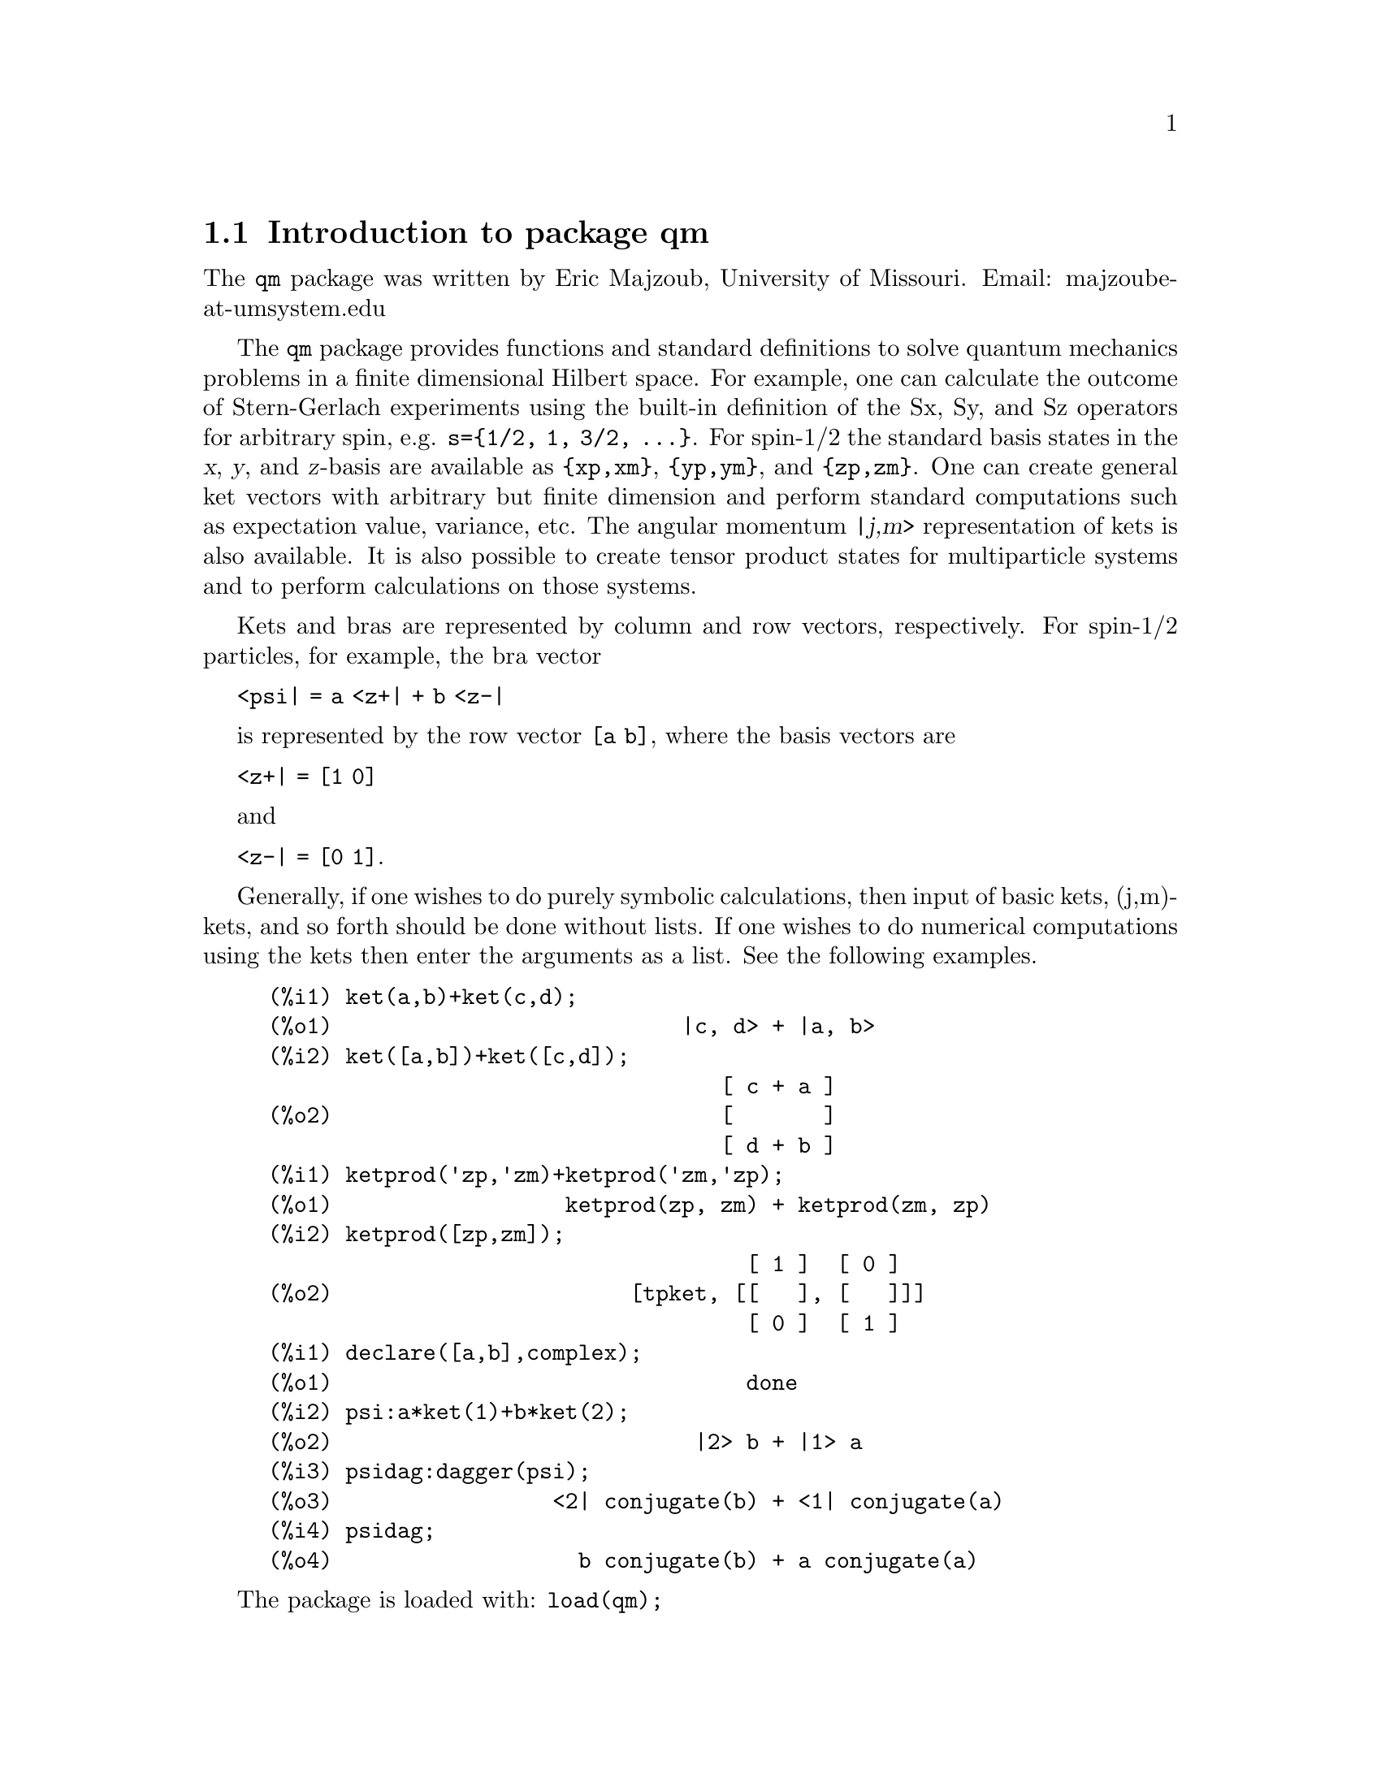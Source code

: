\input texinfo   @c -*-texinfo-*-

@setfilename qm.info
@settitle Package qm

@ifinfo
@macro var {expr}
<\expr\>
@end macro
@end ifinfo

@dircategory Mathematics/Maxima
@direntry
* Package qm: (maxima) Maxima share package qm for quantum mechanics
@end direntry

@menu
* Introduction to package qm::
* Functions and Variables for qm::
@end menu
@node Top, Introduction to package qm, (dir), (dir)
@top

@menu
* Introduction to package qm::
* Functions and Variables for qm::

@detailmenu
 --- The Detailed Node Listing ---

* Introduction to package qm::
* Functions and Variables for qm::

@end detailmenu
@end menu


@chapter Package qm

@node Introduction to package qm, Functions and Variables for qm, Top, Top
@section Introduction to package qm

The @code{qm} package was written by Eric Majzoub, University of
Missouri. Email: majzoube-at-umsystem.edu

The @code{qm} package provides functions and standard definitions to
solve quantum mechanics problems in a finite dimensional Hilbert
space. For example, one can calculate the outcome of Stern-Gerlach
experiments using the built-in definition of the Sx, Sy, and Sz
operators for arbitrary spin, e.g. @code{s=@{1/2, 1, 3/2,
@dots{}@}}. For spin-1/2 the standard basis states in the @var{x},
@var{y}, and @var{z}-basis are available as @code{@{xp,xm@}},
@code{@{yp,ym@}}, and @code{@{zp,zm@}}. One can create general ket
vectors with arbitrary but finite dimension and perform standard
computations such as expectation value, variance, etc. The angular
momentum @var{|j,m>} representation of kets is also available. It is
also possible to create tensor product states for multiparticle systems
and to perform calculations on those systems.

Kets and bras are represented by column and row vectors, respectively.
For spin-1/2 particles, for example, the bra vector

@code{<psi| = a <z+| + b <z-|}

is represented by the row vector @code{[a b]}, where the basis vectors
are

@code{<z+| = [1 0]}

and

@code{<z-| = [0 1]}.

Generally, if one wishes to do purely symbolic calculations, then input
of basic kets, (j,m)-kets, and so forth should be done without lists. If
one wishes to do numerical computations using the kets then enter the
arguments as a list. See the following examples.

@example
@group
(%i1) ket(a,b)+ket(c,d);
(%o1)                           |c, d> + |a, b>
(%i2) ket([a,b])+ket([c,d]);
                                   [ c + a ]
(%o2)                              [       ]
                                   [ d + b ]
@end group
@group
(%i1) ketprod('zp,'zm)+ketprod('zm,'zp);
(%o1)                  ketprod(zp, zm) + ketprod(zm, zp)
(%i2) ketprod([zp,zm]);
                                     [ 1 ]  [ 0 ]
(%o2)                       [tpket, [[   ], [   ]]]
                                     [ 0 ]  [ 1 ]
@end group
@group
(%i1) declare([a,b],complex);
(%o1)                                done
(%i2) psi:a*ket(1)+b*ket(2);
(%o2)                            |2> b + |1> a
(%i3) psidag:dagger(psi);
(%o3)                 <2| conjugate(b) + <1| conjugate(a)
(%i4) psidag;
(%o4)                   b conjugate(b) + a conjugate(a)
@end group
@end example

The package is loaded with: @code{load(qm);}

@node Functions and Variables for qm, , Introduction to package qm, Top
@section Functions and Variables for qm

@defvr {Variable} hbar
Planck's constant divided by @code{2*%pi}. @code{hbar} is not given a
floating point value, but is declared to be a real number greater than
zero.
@end defvr

@anchor{ket}
@deffn {Function} ket ([@code{c@sub{1}},@code{c@sub{2}},@dots{}])
@code{ket} creates a @emph{column} vector of arbitrary finite
dimension. The entries @code{c@sub{i}} can be any Maxima expression.
The user must @code{declare} any relevant constants to be complex.
For a matrix representation the elements must be entered as a list
in @code{[@dots{}]} square brackets. If no list is entered the ket
is represented as a general ket, @code{ket(a)} will return @code{|a>}.
@end deffn

@example
@group
(%i1) kill(a);
(%o1)                                done
(%i2) ket(a);
(%o2)                                 |a>
(%i3) declare([c1,c2],complex);
(%o3)                                done
(%i4) ket([c1,c2]);
                                    [ c1 ]
(%o4)                               [    ]
                                    [ c2 ]
(%i5) facts();
(%o5) [kind(hbar, real), hbar > 0, kind(c1, complex), kind(c2, complex)]
@end group
@end example

@anchor{bra}
@deffn {Function} bra ([@code{c@sub{1}},@code{c@sub{2}},@dots{}])
@code{bra} creates a @emph{row} vector of arbitrary finite
dimension. The entries @code{c@sub{i}} can be any Maxima expression.
The user must @code{declare} any relevant constants to be complex.
For a matrix representation the elements must be entered as a list
in @code{[@dots{}]} square bracbras. If no list is entered the bra
is represented as a general bra, @code{bra(a)} will return @code{<a|}.
@end deffn

@example
@group
(%i1) kill(c1,c2);
(%o1)                                done
(%i2) bra(c1,c2);
(%o2)                              <c1, c2|
(%i3) bra([c1,c2]);
(%o3)                             [ c1  c2 ]
(%i4) facts();
(%o4)                    [kind(hbar, real), hbar > 0]
@end group
@end example

@anchor{ketp}
@deffn {Function} ketp (@emph{vector})
@code{ketp} is a predicate function that checks if its input is a ket,
in which case it returns @code{true}, else it returns @code{false}.
@code{ketp} only returns @code{true} for the matrix representation of a ket.
@end deffn

@example
@group
(%i1) kill(a,b,k);
(%o1)                                done
(%i2) k:ket(a,b);
(%o2)                               |a, b>
(%i3) ketp(k);
(%o3)                                false
(%i4) k:ket([a,b]);
                                     [ a ]
(%o4)                                [   ]
                                     [ b ]
(%i5) ketp(k);
(%o5)                                true
@end group
@end example

@anchor{brap}
@deffn {Function} brap (@emph{vector})
@code{brap} is a predicate function that checks if its input is a bra,
in which case it returns @code{true}, else it returns @code{false}.
@code{brap} only returns @code{true} for the matrix representation of a bra.
@end deffn

@example
@group
(%i1) b:bra([a,b]);
(%o1)                              [ a  b ]
(%i2) brap(b);
(%o2)                                true
@end group
@end example

@anchor{dagger}
@deffn {Function} dagger (@emph{vector})
@code{dagger} is the quantum mechanical @emph{dagger} function and returns
the @code{conjugate} @code{transpose} of its input.
@end deffn

@example
@group
(%i1) dagger(bra([%i,2]));
                                   [ - %i ]
(%o1)                              [      ]
                                   [  2   ]
@end group
@end example

@anchor{braket}
@deffn {Function} braket (@code{psi,phi})
Given two kets @code{psi} and @code{phi}, @code{braket} returns the
quantum mechanical bracket @code{<psi|phi>}. The vector @code{psi} may be
input as either a @code{ket} or @code{bra}. If it is a @code{ket} it will be
turned into a @code{bra} with the @code{dagger} function before the inner
product is taken. The vector @code{phi} must always be a @code{ket}.
@end deffn

@example
@group
(%i1) declare([a,b,c],complex);
(%o1)                                done
(%i2) braket(ket([a,b,c]),ket([a,b,c]));
(%o2)          c conjugate(c) + b conjugate(b) + a conjugate(a)
@end group
@end example

@anchor{norm}
@deffn {Function} norm (@code{psi})
Given a @code{ket} or @code{bra} @code{psi}, @code{norm} returns the
square root of the quantum mechanical bracket @code{<psi|psi>}.
The vector @code{psi} must always be a @code{ket}, otherwise the
function will return @code{false}.
@end deffn

@example
@group
(%i1) declare([a,b,c],complex);
(%o1)                                done
(%i2) norm(ket([a,b,c]));
(%o2)       sqrt(c conjugate(c) + b conjugate(b) + a conjugate(a))
(%i3) norm(ket(a,b,c));
(%o3)                           norm(|a, b, c>)
@end group
@end example

@deffn {Function} magsqr (@code{c})
@code{magsqr} returns @code{conjugate(c)*c}, the magnitude
squared of a complex number.
@end deffn

@example
@group
(%i1) declare([a,b,c,d],complex);
(%o1)                                done
(%i2) A:braket(ket([a,b]),ket([c,d]));
(%o2)                   conjugate(b) d + conjugate(a) c
(%i3) P:magsqr(A);
(%o3) (conjugate(b) d + conjugate(a) c) (b conjugate(d) + a conjugate(c))
@end group
@end example

@subsection Handling general kets and bras

General kets and bras are, as discussed, created without using a list
when giving the arguments. The following examples show how general
kets and bras can be manipulated.

@example
@group
(%i1) ket(a)+ket(b);
(%o1)                              |b> + |a>
(%i2) braket(bra(a),ket(b));
(%o2)                          kron_delta(a, b)
(%i3) braket(bra(a)+bra(c),ket(b));
(%o3)                 kron_delta(b, c) + kron_delta(a, b)
@end group
@end example

@subsection Spin-1/2 state kets and associated operators

Spin-1/2 particles are characterized by a simple 2-dimensional Hilbert
space of states. It is spanned by two vectors. In the @var{z}-basis
these vectors are @code{@{zp,zm@}}, and the basis kets in the
@var{z}-basis are @code{@{xp,xm@}} and @code{@{yp,ym@}} respectively.

@deffn {Function} zp
Return the @var{|z+>} ket in the @var{z}-basis.
@end deffn

@deffn {Function} zm
Return the @var{|z->} ket in the @var{z}-basis.
@end deffn

@deffn {Function} xp
Return the @var{|x+>} ket in the @var{z}-basis.
@end deffn

@deffn {Function} xm
Return the @var{|x->} ket in the @var{z}-basis.
@end deffn

@deffn {Function} yp
Return the @var{|y+>} ket in the @var{z}-basis.
@end deffn

@deffn {Function} ym
Return the @var{|y->} ket in the @var{z}-basis.
@end deffn

@example
@group
(%i1) zp;
                                     [ 1 ]
(%o1)                                [   ]
                                     [ 0 ]
(%i2) zm;
                                     [ 0 ]
(%o2)                                [   ]
                                     [ 1 ]
@end group
@group
(%i1) yp;
                                  [    1    ]
                                  [ ------- ]
                                  [ sqrt(2) ]
(%o1)                             [         ]
                                  [   %i    ]
                                  [ ------- ]
                                  [ sqrt(2) ]
(%i2) ym;
                                 [     1     ]
                                 [  -------  ]
                                 [  sqrt(2)  ]
(%o2)                            [           ]
                                 [     %i    ]
                                 [ - ------- ]
                                 [   sqrt(2) ]
@end group
@group
(%i1) braket(xp,zp);
                                       1
(%o1)                               -------
                                    sqrt(2)
@end group
@end example

Switching bases is done in the following example where a @var{z}-basis
ket is constructed and the @var{x}-basis ket is computed.

@example
@group
(%i1) declare([a,b],complex);
(%o1)                                done
(%i2) psi:ket([a,b]);
                                     [ a ]
(%o2)                                [   ]
                                     [ b ]
(%i3) psi_x:'xp*braket(xp,psi)+'xm*braket(xm,psi);
                    b         a              a         b
(%o3)           (------- + -------) xp + (------- - -------) xm
                 sqrt(2)   sqrt(2)        sqrt(2)   sqrt(2)
@end group
@end example

@subsection Pauli matrices and Sz, Sx, Sy operators

@deffn {Function} @code{sigmax}
Returns the Pauli @var{x} matrix.
@end deffn

@deffn {Function} @code{sigmay}
Returns the Pauli @var{y} matrix.
@end deffn

@deffn {Function} @code{sigmaz}
Returns the Pauli @var{z} matrix.
@end deffn

@deffn {Function} @code{Sx}
Returns the spin-1/2 @var{Sx} matrix.
@end deffn

@deffn {Function} @code{Sy}
Returns the spin-1/2 @var{Sy} matrix.
@end deffn

@deffn {Function} @code{Sz}
Returns the spin-1/2 @var{Sz} matrix.
@end deffn

@example
@group
(%i1) sigmay;
                                 [ 0   - %i ]
(%o1)                            [          ]
                                 [ %i   0   ]
(%i2) Sy;
                            [            %i hbar ]
                            [    0     - ------- ]
                            [               2    ]
(%o2)                       [                    ]
                            [ %i hbar            ]
                            [ -------      0     ]
                            [    2               ]
@end group
@end example

@deffn {Function} commutator (@code{X,Y})
Given two operators @code{X} and @code{Y}, return the
commutator @code{X . Y - Y . X}.
@end deffn

@example
@group
(%i1) commutator(Sx,Sy);
                           [        2             ]
                           [ %i hbar              ]
                           [ --------      0      ]
                           [    2                 ]
(%o1)                      [                      ]
                           [                    2 ]
                           [             %i hbar  ]
                           [    0      - -------- ]
                           [                2     ]
@end group
@end example

@subsection SX, SY, SZ operators for any spin

@deffn {Function} SX (@code{s})
@code{SX(s)} for spin @code{s} returns the matrix representation of the
spin operator @code{Sx}. Shortcuts for spin-1/2 are @code{Sx,Sy,Sz}, and
for spin-1 are @code{Sx1,Sy1,Sz1}.
@end deffn

@deffn {Function} SY (@code{s})
@code{SY(s)} for spin @code{s} returns the matrix representation of the
spin operator @code{Sy}. Shortcuts for spin-1/2 are @code{Sx,Sy,Sz}, and
for spin-1 are @code{Sx1,Sy1,Sz1}.
@end deffn

@deffn {Function} SZ (@code{s})
@code{SZ(s)} for spin @code{s} returns the matrix representation of the
spin operator @code{Sz}. Shortcuts for spin-1/2 are @code{Sx,Sy,Sz}, and
for spin-1 are @code{Sx1,Sy1,Sz1}.
@end deffn

Example:

@example
@group
(%i1) SY(1/2);
                            [            %i hbar ]
                            [    0     - ------- ]
                            [               2    ]
(%o1)                       [                    ]
                            [ %i hbar            ]
                            [ -------      0     ]
                            [    2               ]
(%i2) SX(1);
                         [           hbar            ]
                         [    0     -------     0    ]
                         [          sqrt(2)          ]
                         [                           ]
                         [  hbar              hbar   ]
(%o2)                    [ -------     0     ------- ]
                         [ sqrt(2)           sqrt(2) ]
                         [                           ]
                         [           hbar            ]
                         [    0     -------     0    ]
                         [          sqrt(2)          ]
@end group
@end example

@subsection Expectation value and variance

@deffn {Function} expect (@code{O,psi})
Computes the quantum mechanical expectation value of the operator @code{O}
in state @code{psi}, @code{<psi|O|psi>}.
@end deffn

@example
@group
(%i1) ev(expect(Sy,xp+ym),ratsimp);
(%o1)                               - hbar
@end group
@end example

@deffn {Function} qm_variance (@code{O,psi})
Computes the quantum mechanical variance of the operator @code{O}
in state @code{psi}, @code{sqrt(<psi|O@sup{2}|psi> - <psi|O|psi>@sup{2})}.
@end deffn

@example
@group
(%i1) ev(qm_variance(Sy,xp+ym),ratsimp);
                                    %i hbar
(%o1)                               -------
                                       2
@end group
@end example

@subsection Angular momentum representation of kets and bras

To create kets and bras in the @var{|j,m>} representation you can use
the following functions.

@deffn {Function} jm_ket (@code{j,m})
@code{jm_ket} creates the ket @var{|j,m>} for total spin @var{j}
and @var{z}-component @var{m}.
@end deffn

@deffn {Function} jm_bra (@code{j,m})
@code{jm_bra} creates the bra @var{<j,m|} for total spin @var{j}
and @var{z}-component @var{m}.
@end deffn

@example
@group
(%i1) jm_bra(3/2,1/2);
                                        3  1
(%o1)                            jm_bra(-, -)
                                        2  2
(%i2) jm_bra([3/2,1/2]);
                                       [ 3  1 ]
(%o2)                          [jmbra, [ -  - ]]
                                       [ 2  2 ]
@end group
@end example

@deffn {Function} jm_ketp (jmket)
@code{jm_ketp} checks to see that the ket has the 'jmket' marker.
@end deffn

@example
@group
(%i1) jm_ketp(jm_ket(j,m));
(%o1)                                false
(%i2) jm_ketp(jm_ket([j,m]));
(%o2)                                true
@end group
@end example


@deffn {Function} jm_brap (jmbra)
@code{jm_brap} checks to see that the bra has the 'jmbra' marker.
@end deffn

@deffn {Function} jm_check (@code{j,m})
@code{jm_check} checks to see that @var{m} is one of @{-j, @dots{}, +j@}.
@end deffn

@example
@group
(%i1) jm_check(3/2,1/2);
(%o1)                                true
@end group
@end example


@deffn {Function} jm_braket (@emph{jmbra,jmket})
@code{jm_braket} takes the inner product of the jm-kets.
@end deffn

@example
@group
(%i1) K:jm_ket(j1,m1);
(%o1)                           jm_ket(j1, m1)
(%i2) B:jm_bra(j2,m2);
(%o2)                           jm_bra(j2, m2)
(%i3) jm_braket(B,K);
(%o3)                kron_delta(j1, j2) kron_delta(m1, m2)
(%i4) B:jm_bra(j1,m1);
(%o4)                           jm_bra(j1, m1)
(%i5) jm_braket(B,K);
(%o5)                                  1
(%i6) K:jm_ket([j1,m1]);
(%o6)                         [jmket, [ j1  m1 ]]
(%i7) B:jm_bra([j2,m2]);
(%o7)                         [jmbra, [ j2  m2 ]]
(%i8) jm_braket(B,K);
(%o8)                                  0
(%i9) jm_braket(jm_bra(j1,m1)+jm_bra(j3,m3),jm_ket(j2,m2));
(%o9) kron_delta(j2, j3) kron_delta(m2, m3)
                                        + kron_delta(j1, j2) kron_delta(m1, m2)
@end group
@end example

@deffn {Function} JP (@emph{jmket})
@code{JP} is the @code{J@sub{+}} operator. It takes a @code{jmket}
@code{jm_ket(j,m)} and returns @code{sqrt(j*(j+1)-m*(m+1))*hbar*jm_ket(j,m+1)}.
@end deffn

@deffn {Function} JM (@emph{jmket})
@code{JM} is the @code{J@sub{-}} operator. It takes a @code{jmket}
@code{jm_ket(j,m)} and returns @code{sqrt(j*(j+1)-m*(m-1))*hbar*jm_ket(j,m-1)}.
@end deffn

@deffn {Function} Jsqr (@emph{jmket})
@code{Jsqr} is the @code{J@sup{2}} operator. It takes a @code{jmket}
@code{jm_ket(j,m)} and returns @code{(j*(j+1)*hbar@sup{2}*jm_ket(j,m)}.
@end deffn

@deffn {Function} Jz (@emph{jmket})
@code{Jz} is the @code{J@sub{z}} operator. It takes a @code{jmket}
@code{jm_ket(j,m)} and returns @code{m*hbar*jm_ket(j,m)}.
@end deffn

These functions are illustrated below.

@example
@group
(%i1) k:jm_ket([j,m]);
(%o1)                          [jmket, [ j  m ]]
(%i2) JP(k);
(%o2)          hbar jm_ket(j, m + 1) sqrt(j (j + 1) - m (m + 1))
(%i3) JM(k);
(%o3)          hbar jm_ket(j, m - 1) sqrt(j (j + 1) - (m - 1) m)
(%i4) Jsqr(k);
                             2
(%o4)                    hbar  j (j + 1) jm_ket(j, m)
(%i5) Jz(k);
(%o5)                         hbar jm_ket(j, m) m
@end group
@end example

@subsection Angular momentum and ladder operators

@deffn {Function} SP (@code{s})
@code{SP} is the raising ladder operator @var{S@sub{+}} for spin @code{s}.
@end deffn

@deffn {Function} SM (@code{s})
@code{SM} is the raising ladder operator @var{S@sub{-}} for spin @code{s}.
@end deffn

Examples of the ladder operators:

@example
@group
(%i1) SP(1);
                       [ 0  sqrt(2) hbar       0       ]
                       [                               ]
(%o1)                  [ 0       0        sqrt(2) hbar ]
                       [                               ]
                       [ 0       0             0       ]
(%i2) SM(1);
                       [      0             0        0 ]
                       [                               ]
(%o2)                  [ sqrt(2) hbar       0        0 ]
                       [                               ]
                       [      0        sqrt(2) hbar  0 ]
@end group
@end example

@section Rotation operators

@deffn {Function} RX (@code{s,t})
@code{RX(s)} for spin @code{s} returns the matrix representation of the
rotation operator @code{Rx} for rotation through angle @code{t}.
@end deffn

@deffn {Function} RY (@code{s,t})
@code{RY(s)} for spin @code{s} returns the matrix representation of the
rotation operator @code{Ry} for rotation through angle @code{t}.
@end deffn

@deffn {Function} RZ (@code{s,t})
@code{RZ(s)} for spin @code{s} returns the matrix representation of the
rotation operator @code{Rz} for rotation through angle @code{t}.
@end deffn

@example
@group
(%i1) RZ(1/2,t);
Proviso: assuming 64*t # 0 
                             [     %i t         ]
                             [   - ----         ]
                             [      2           ]
                             [ %e          0    ]
(%o1)                        [                  ]
                             [             %i t ]
                             [             ---- ]
                             [              2   ]
                             [    0      %e     ]
@end group
@end example

@section Time-evolution operator

@deffn {Function} UU (@code{H,t})
@code{UU(H,t)} is the time evolution operator for Hamiltonian @code{H}. It
is defined as the matrix exponential @code{matrixexp(-%i*H*t/hbar)}.
@end deffn

@example
@group
(%i1) UU(w*Sy,t);
Proviso: assuming 64*t*w # 0 
                           [     t w         t w  ]
                           [ cos(---)  - sin(---) ]
                           [      2           2   ]
(%o1)                      [                      ]
                           [     t w        t w   ]
                           [ sin(---)   cos(---)  ]
                           [      2          2    ]
@end group
@end example

@section Tensor products

Tensor products are represented as lists in Maxima. The ket tensor
product @code{|z+,z+>} is represented as @code{[tpket,zp,zp]}, and the bra
tensor product @code{<a,b|} is represented as @code{[tpbra,a,b]} for kets
@code{a} and @code{b}. The list labels @code{tpket} and @code{tpbra}
ensure calculations are performed with the correct kind of objects.

@deffn {Function} ketprod (@code{k@sub{1}}, @code{k@sub{2}}, @dots{})
@code{ketprod} produces a tensor product of kets @code{k@sub{i}}. All
of the elements must pass the @code{ketp} predicate test to be
accepted.
@end deffn

@deffn {Function} braprod (@code{b@sub{1}}, @code{b@sub{2}}, @dots{})
@code{braprod} produces a tensor product of bras @code{b@sub{i}}. All
of the elements must pass the @code{brap} predicate test to be
accepted.
@end deffn

@deffn {Function} braketprod (@code{B,K})
@code{braketprod} takes the inner product of the tensor products
@code{B} and @code{K}. The tensor products must be of the same length
(number of kets must equal the number of bras).
@end deffn

Examples below show how to create tensor products and take
the bracket of tensor products.

@example
@group
(%i1) ketprod(zp,zm);
                                     [ 1 ]  [ 0 ]
(%o1)                        ketprod([   ], [   ])
                                     [ 0 ]  [ 1 ]
(%i2) ketprod('zp,'zm);
(%o2)                           ketprod(zp, zm)
@end group
@group
(%i1) kill(a,b,c,d);
(%o1)                                done
(%i2) declare([a,b,c,d],complex);
(%o2)                                done
(%i3) braprod(bra([a,b]),bra([c,d]));
(%o3)                     braprod([ a  b ], [ c  d ])
(%i4) braprod(dagger(zp),bra([c,d]));
(%o4)                     braprod([ 1  0 ], [ c  d ])
@end group
@group
(%i1) K:ketprod(zp,zm);
                                     [ 1 ]  [ 0 ]
(%o1)                        ketprod([   ], [   ])
                                     [ 0 ]  [ 1 ]
(%i2) zpb:dagger(zp);
(%o2)                              [ 1  0 ]
(%i3) zmb:dagger(zm);
(%o3)                              [ 0  1 ]
(%i4) B:braprod(zpb,zmb);
(%o4)                     braprod([ 1  0 ], [ 0  1 ])
(%i5) braketprod(K,B);
(%o5)                                false
(%i6) braketprod(B,K);
(%o6)                                false
@end group
@end example

@node Function and Variable Index, , Top, Top
@appendix Function and Variable index
@printindex fn
@printindex vr

@bye
